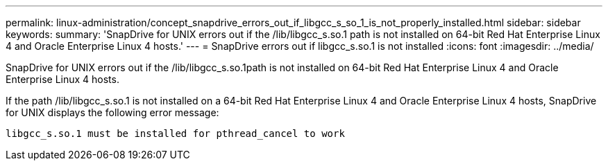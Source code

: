 ---
permalink: linux-administration/concept_snapdrive_errors_out_if_libgcc_s_so_1_is_not_properly_installed.html
sidebar: sidebar
keywords: 
summary: 'SnapDrive for UNIX errors out if the /lib/libgcc_s.so.1 path is not installed on 64-bit Red Hat Enterprise Linux 4 and Oracle Enterprise Linux 4 hosts.'
---
= SnapDrive errors out if libgcc_s.so.1 is not installed
:icons: font
:imagesdir: ../media/

[.lead]
SnapDrive for UNIX errors out if the /lib/libgcc_s.so.1path is not installed on 64-bit Red Hat Enterprise Linux 4 and Oracle Enterprise Linux 4 hosts.

If the path /lib/libgcc_s.so.1 is not installed on a 64-bit Red Hat Enterprise Linux 4 and Oracle Enterprise Linux 4 hosts, SnapDrive for UNIX displays the following error message:

----
libgcc_s.so.1 must be installed for pthread_cancel to work
----
